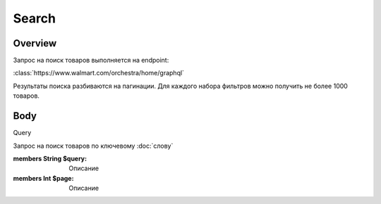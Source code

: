 Search
-----------
Overview
~~~~~~~~~~~

Запрос на поиск товаров выполняется на endpoint:

:class:`https://www.walmart.com/orchestra/home/graphql`

Результаты поиска разбиваются на пагинации. Для каждого набора фильтров можно получить не более 1000 товаров.


Body
~~~~~~~~~~~

Query

.. py:function:: query Search(...)

Запрос на поиск товаров по ключевому :doc:`слову`

:members String $query: Описание

:members  Int $page: Описание
